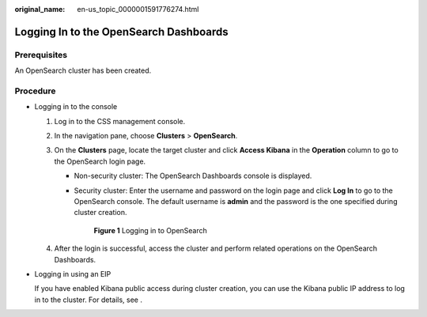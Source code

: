 :original_name: en-us_topic_0000001591776274.html

.. _en-us_topic_0000001591776274:

Logging In to the OpenSearch Dashboards
=======================================

Prerequisites
-------------

An OpenSearch cluster has been created.

Procedure
---------

-  Logging in to the console

   #. Log in to the CSS management console.
   #. In the navigation pane, choose **Clusters** > **OpenSearch**.
   #. On the **Clusters** page, locate the target cluster and click **Access Kibana** in the **Operation** column to go to the OpenSearch login page.

      -  Non-security cluster: The OpenSearch Dashboards console is displayed.

      -  Security cluster: Enter the username and password on the login page and click **Log In** to go to the OpenSearch console. The default username is **admin** and the password is the one specified during cluster creation.


         .. figure:: /_static/images/en-us_image_0000001607915032.png
            :alt: **Figure 1** Logging in to OpenSearch

            **Figure 1** Logging in to OpenSearch

   #. After the login is successful, access the cluster and perform related operations on the OpenSearch Dashboards.

-  Logging in using an EIP

   If you have enabled Kibana public access during cluster creation, you can use the Kibana public IP address to log in to the cluster. For details, see .
